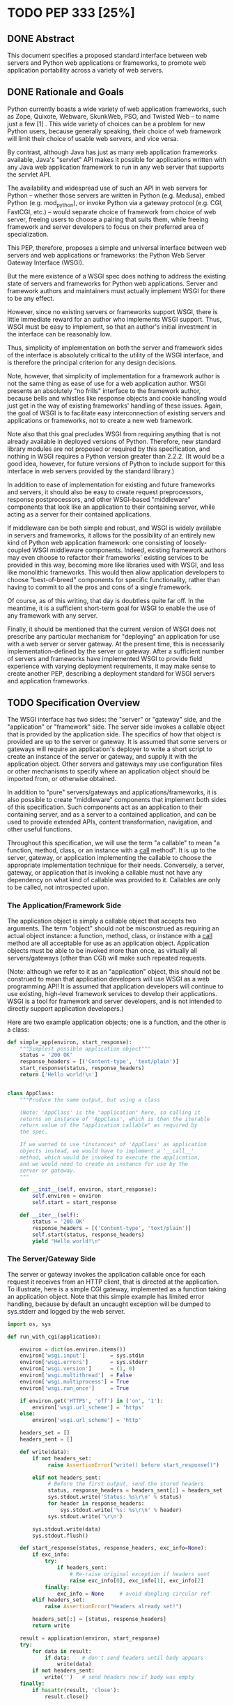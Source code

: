 * TODO PEP 333 [25%]
** DONE Abstract
   CLOSED: [2016-12-23 Fri 22:31]
This document specifies a proposed standard interface between web servers and Python web applications or frameworks, to promote web application portability across a variety of web servers.

** DONE Rationale and Goals
   CLOSED: [2016-12-23 Fri 22:31]
Python currently boasts a wide variety of web application frameworks, such as Zope, Quixote, Webware, SkunkWeb, PSO, and Twisted Web -- to name just a few [1] . This wide variety of choices can be a problem for new Python users, because generally speaking, their choice of web framework will limit their choice of usable web servers, and vice versa.

By contrast, although Java has just as many web application frameworks available, Java's "servlet" API makes it possible for applications written with any Java web application framework to run in any web server that supports the servlet API.

The availability and widespread use of such an API in web servers for Python -- whether those servers are written in Python (e.g. Medusa), embed Python (e.g. mod_python), or invoke Python via a gateway protocol (e.g. CGI, FastCGI, etc.) -- would separate choice of framework from choice of web server, freeing users to choose a pairing that suits them, while freeing framework and server developers to focus on their preferred area of specialization.

This PEP, therefore, proposes a simple and universal interface between web servers and web applications or frameworks: the Python Web Server Gateway Interface (WSGI).

But the mere existence of a WSGI spec does nothing to address the existing state of servers and frameworks for Python web applications. Server and framework authors and maintainers must actually implement WSGI for there to be any effect.

However, since no existing servers or frameworks support WSGI, there is little immediate reward for an author who implements WSGI support. Thus, WSGI must be easy to implement, so that an author's initial investment in the interface can be reasonably low.

Thus, simplicity of implementation on both the server and framework sides of the interface is absolutely critical to the utility of the WSGI interface, and is therefore the principal criterion for any design decisions.

Note, however, that simplicity of implementation for a framework author is not the same thing as ease of use for a web application author. WSGI presents an absolutely "no frills" interface to the framework author, because bells and whistles like response objects and cookie handling would just get in the way of existing frameworks' handling of these issues. Again, the goal of WSGI is to facilitate easy interconnection of existing servers and applications or frameworks, not to create a new web framework.

Note also that this goal precludes WSGI from requiring anything that is not already available in deployed versions of Python. Therefore, new standard library modules are not proposed or required by this specification, and nothing in WSGI requires a Python version greater than 2.2.2. (It would be a good idea, however, for future versions of Python to include support for this interface in web servers provided by the standard library.)

In addition to ease of implementation for existing and future frameworks and servers, it should also be easy to create request preprocessors, response postprocessors, and other WSGI-based "middleware" components that look like an application to their containing server, while acting as a server for their contained applications.

If middleware can be both simple and robust, and WSGI is widely available in servers and frameworks, it allows for the possibility of an entirely new kind of Python web application framework: one consisting of loosely-coupled WSGI middleware components. Indeed, existing framework authors may even choose to refactor their frameworks' existing services to be provided in this way, becoming more like libraries used with WSGI, and less like monolithic frameworks. This would then allow application developers to choose "best-of-breed" components for specific functionality, rather than having to commit to all the pros and cons of a single framework.

Of course, as of this writing, that day is doubtless quite far off. In the meantime, it is a sufficient short-term goal for WSGI to enable the use of any framework with any server.

Finally, it should be mentioned that the current version of WSGI does not prescribe any particular mechanism for "deploying" an application for use with a web server or server gateway. At the present time, this is necessarily implementation-defined by the server or gateway. After a sufficient number of servers and frameworks have implemented WSGI to provide field experience with varying deployment requirements, it may make sense to create another PEP, describing a deployment standard for WSGI servers and application frameworks.

** TODO Specification Overview
The WSGI interface has two sides: the "server" or "gateway" side, and the "application" or "framework" side. The server side invokes a callable object that is provided by the application side. The specifics of how that object is provided are up to the server or gateway. It is assumed that some servers or gateways will require an application's deployer to write a short script to create an instance of the server or gateway, and supply it with the application object. Other servers and gateways may use configuration files or other mechanisms to specify where an application object should be imported from, or otherwise obtained.

In addition to "pure" servers/gateways and applications/frameworks, it is also possible to create "middleware" components that implement both sides of this specification. Such components act as an application to their containing server, and as a server to a contained application, and can be used to provide extended APIs, content transformation, navigation, and other useful functions.

Throughout this specification, we will use the term "a callable" to mean "a function, method, class, or an instance with a __call__ method". It is up to the server, gateway, or application implementing the callable to choose the appropriate implementation technique for their needs. Conversely, a server, gateway, or application that is invoking a callable must not have any dependency on what kind of callable was provided to it. Callables are only to be called, not introspected upon.

*** The Application/Framework Side
The application object is simply a callable object that accepts two arguments. The term "object" should not be misconstrued as requiring an actual object instance: a function, method, class, or instance with a __call__ method are all acceptable for use as an application object. Application objects must be able to be invoked more than once, as virtually all servers/gateways (other than CGI) will make such repeated requests.

(Note: although we refer to it as an "application" object, this should not be construed to mean that application developers will use WSGI as a web programming API! It is assumed that application developers will continue to use existing, high-level framework services to develop their applications. WSGI is a tool for framework and server developers, and is not intended to directly support application developers.)

Here are two example application objects; one is a function, and the other is a class:

#+BEGIN_SRC python
  def simple_app(environ, start_response):
      """Simplest possible application object"""
      status = '200 OK'
      response_headers = [('Content-type', 'text/plain')]
      start_response(status, response_headers)
      return ['Hello world!\n']


  class AppClass:
      """Produce the same output, but using a class

      (Note: 'AppClass' is the "application" here, so calling it
      returns an instance of 'AppClass', which is then the iterable
      return value of the "application callable" as required by
      the spec.

      If we wanted to use *instances* of 'AppClass' as application
      objects instead, we would have to implement a '__call__'
      method, which would be invoked to execute the application,
      and we would need to create an instance for use by the
      server or gateway.
      """

      def __init__(self, environ, start_response):
          self.environ = environ
          self.start = start_response

      def __iter__(self):
          status = '200 OK'
          response_headers = [('Content-type', 'text/plain')]
          self.start(status, response_headers)
          yield "Hello world!\n"
#+END_SRC

*** The Server/Gateway Side
The server or gateway invokes the application callable once for each request it receives from an HTTP client, that is directed at the application. To illustrate, here is a simple CGI gateway, implemented as a function taking an application object. Note that this simple example has limited error handling, because by default an uncaught exception will be dumped to sys.stderr and logged by the web server.

#+BEGIN_SRC python
  import os, sys

  def run_with_cgi(application):

      environ = dict(os.environ.items())
      environ['wsgi.input']        = sys.stdin
      environ['wsgi.errors']       = sys.stderr
      environ['wsgi.version']      = (1, 0)
      environ['wsgi.multithread']  = False
      environ['wsgi.multiprocess'] = True
      environ['wsgi.run_once']     = True

      if environ.get('HTTPS', 'off') in ('on', '1'):
          environ['wsgi.url_scheme'] = 'https'
      else:
          environ['wsgi.url_scheme'] = 'http'

      headers_set = []
      headers_sent = []

      def write(data):
          if not headers_set:
               raise AssertionError("write() before start_response()")

          elif not headers_sent:
               # Before the first output, send the stored headers
               status, response_headers = headers_sent[:] = headers_set
               sys.stdout.write('Status: %s\r\n' % status)
               for header in response_headers:
                   sys.stdout.write('%s: %s\r\n' % header)
               sys.stdout.write('\r\n')

          sys.stdout.write(data)
          sys.stdout.flush()

      def start_response(status, response_headers, exc_info=None):
          if exc_info:
              try:
                  if headers_sent:
                      # Re-raise original exception if headers sent
                      raise exc_info[0], exc_info[1], exc_info[2]
              finally:
                  exc_info = None     # avoid dangling circular ref
          elif headers_set:
              raise AssertionError("Headers already set!")

          headers_set[:] = [status, response_headers]
          return write

      result = application(environ, start_response)
      try:
          for data in result:
              if data:    # don't send headers until body appears
                  write(data)
          if not headers_sent:
              write('')   # send headers now if body was empty
      finally:
          if hasattr(result, 'close'):
              result.close()
#+END_SRC

*** Middleware: Components that Play Both Sides
Note that a single object may play the role of a server with respect to some application(s), while also acting as an application with respect to some server(s). Such "middleware" components can perform such functions as:

Routing a request to different application objects based on the target URL, after rewriting the environ accordingly.
Allowing multiple applications or frameworks to run side-by-side in the same process
Load balancing and remote processing, by forwarding requests and responses over a network
Perform content postprocessing, such as applying XSL stylesheets
The presence of middleware in general is transparent to both the "server/gateway" and the "application/framework" sides of the interface, and should require no special support. A user who desires to incorporate middleware into an application simply provides the middleware component to the server, as if it were an application, and configures the middleware component to invoke the application, as if the middleware component were a server. Of course, the "application" that the middleware wraps may in fact be another middleware component wrapping another application, and so on, creating what is referred to as a "middleware stack".

For the most part, middleware must conform to the restrictions and requirements of both the server and application sides of WSGI. In some cases, however, requirements for middleware are more stringent than for a "pure" server or application, and these points will be noted in the specification.

Here is a (tongue-in-cheek) example of a middleware component that converts text/plain responses to pig Latin, using Joe Strout's piglatin.py . (Note: a "real" middleware component would probably use a more robust way of checking the content type, and should also check for a content encoding. Also, this simple example ignores the possibility that a word might be split across a block boundary.)

#+BEGIN_SRC python
  from piglatin import piglatin

  class LatinIter:

      """Transform iterated output to piglatin, if it's okay to do so

      Note that the "okayness" can change until the application yields
      its first non-empty string, so 'transform_ok' has to be a mutable
      truth value.
      """

      def __init__(self, result, transform_ok):
          if hasattr(result, 'close'):
              self.close = result.close
          self._next = iter(result).next
          self.transform_ok = transform_ok

      def __iter__(self):
          return self

      def next(self):
          if self.transform_ok:
              return piglatin(self._next())
          else:
              return self._next()

  class Latinator:

      # by default, don't transform output
      transform = False

      def __init__(self, application):
          self.application = application

      def __call__(self, environ, start_response):

          transform_ok = []

          def start_latin(status, response_headers, exc_info=None):

              # Reset ok flag, in case this is a repeat call
              del transform_ok[:]

              for name, value in response_headers:
                  if name.lower() == 'content-type' and value == 'text/plain':
                      transform_ok.append(True)
                      # Strip content-length if present, else it'll be wrong
                      response_headers = [(name, value)
                          for name, value in response_headers
                              if name.lower() != 'content-length'
                      ]
                      break

              write = start_response(status, response_headers, exc_info)

              if transform_ok:
                  def write_latin(data):
                      write(piglatin(data))
                  return write_latin
              else:
                  return write

          return LatinIter(self.application(environ, start_latin), transform_ok)


  # Run foo_app under a Latinator's control, using the example CGI gateway
  from foo_app import foo_app
  run_with_cgi(Latinator(foo_app))
#+END_SRC

** TODO Specification Details
The application object must accept two positional arguments. For the sake of illustration, we have named them environ and start_response , but they are not required to have these names. A server or gateway must invoke the application object using positional (not keyword) arguments. (E.g. by calling result = application(environ, start_response) as shown above.)

The environ parameter is a dictionary object, containing CGI-style environment variables. This object must be a builtin Python dictionary ( not a subclass, UserDict or other dictionary emulation), and the application is allowed to modify the dictionary in any way it desires. The dictionary must also include certain WSGI-required variables (described in a later section), and may also include server-specific extension variables, named according to a convention that will be described below.

The start_response parameter is a callable accepting two required positional arguments, and one optional argument. For the sake of illustration, we have named these arguments status , response_headers , and exc_info , but they are not required to have these names, and the application must invoke the start_response callable using positional arguments (e.g. start_response(status, response_headers) ).

The status parameter is a status string of the form "999 Message here" , and response_headers is a list of (header_name, header_value) tuples describing the HTTP response header. The optional exc_info parameter is described below in the sections on The start_response() Callable and Error Handling . It is used only when the application has trapped an error and is attempting to display an error message to the browser.

The start_response callable must return a write(body_data) callable that takes one positional parameter: a string to be written as part of the HTTP response body. (Note: the write() callable is provided only to support certain existing frameworks' imperative output APIs; it should not be used by new applications or frameworks if it can be avoided. See the Buffering and Streaming section for more details.)

When called by the server, the application object must return an iterable yielding zero or more strings. This can be accomplished in a variety of ways, such as by returning a list of strings, or by the application being a generator function that yields strings, or by the application being a class whose instances are iterable. Regardless of how it is accomplished, the application object must always return an iterable yielding zero or more strings.

The server or gateway must transmit the yielded strings to the client in an unbuffered fashion, completing the transmission of each string before requesting another one. (In other words, applications should perform their own buffering. See the Buffering and Streaming section below for more on how application output must be handled.)

The server or gateway should treat the yielded strings as binary byte sequences: in particular, it should ensure that line endings are not altered. The application is responsible for ensuring that the string(s) to be written are in a format suitable for the client. (The server or gateway may apply HTTP transfer encodings, or perform other transformations for the purpose of implementing HTTP features such as byte-range transmission. See Other HTTP Features , below, for more details.)

If a call to len(iterable) succeeds, the server must be able to rely on the result being accurate. That is, if the iterable returned by the application provides a working __len__() method, it must return an accurate result. (See the Handling the Content-Length Header section for information on how this would normally be used.)

If the iterable returned by the application has a close() method, the server or gateway must call that method upon completion of the current request, whether the request was completed normally, or terminated early due to an error. (This is to support resource release by the application. This protocol is intended to complement PEP 325 's generator support, and other common iterables with close() methods.

(Note: the application must invoke the start_response() callable before the iterable yields its first body string, so that the server can send the headers before any body content. However, this invocation may be performed by the iterable's first iteration, so servers must not assume that start_response() has been called before they begin iterating over the iterable.)

Finally, servers and gateways must not directly use any other attributes of the iterable returned by the application, unless it is an instance of a type specific to that server or gateway, such as a "file wrapper" returned by wsgi.file_wrapper (see Optional Platform-Specific File Handling ). In the general case, only attributes specified here, or accessed via e.g. the PEP 234 iteration APIs are acceptable.

environ Variables
The environ dictionary is required to contain these CGI environment variables, as defined by the Common Gateway Interface specification [2] . The following variables must be present, unless their value would be an empty string, in which case they may be omitted, except as otherwise noted below.

REQUEST_METHOD
The HTTP request method, such as "GET" or "POST" . This cannot ever be an empty string, and so is always required.
SCRIPT_NAME
The initial portion of the request URL's "path" that corresponds to the application object, so that the application knows its virtual "location". This may be an empty string, if the application corresponds to the "root" of the server.
PATH_INFO
The remainder of the request URL's "path", designating the virtual "location" of the request's target within the application. This may be an empty string, if the request URL targets the application root and does not have a trailing slash.
QUERY_STRING
The portion of the request URL that follows the "?" , if any. May be empty or absent.
CONTENT_TYPE
The contents of any Content-Type fields in the HTTP request. May be empty or absent.
CONTENT_LENGTH
The contents of any Content-Length fields in the HTTP request. May be empty or absent.
SERVER_NAME , SERVER_PORT
When combined with SCRIPT_NAME and PATH_INFO , these variables can be used to complete the URL. Note, however, that HTTP_HOST , if present, should be used in preference to SERVER_NAME for reconstructing the request URL. See the URL Reconstruction section below for more detail. SERVER_NAME and SERVER_PORT can never be empty strings, and so are always required.
SERVER_PROTOCOL
The version of the protocol the client used to send the request. Typically this will be something like "HTTP/1.0" or "HTTP/1.1" and may be used by the application to determine how to treat any HTTP request headers. (This variable should probably be called REQUEST_PROTOCOL , since it denotes the protocol used in the request, and is not necessarily the protocol that will be used in the server's response. However, for compatibility with CGI we have to keep the existing name.)
HTTP_ Variables
Variables corresponding to the client-supplied HTTP request headers (i.e., variables whose names begin with "HTTP_" ). The presence or absence of these variables should correspond with the presence or absence of the appropriate HTTP header in the request.
A server or gateway should attempt to provide as many other CGI variables as are applicable. In addition, if SSL is in use, the server or gateway should also provide as many of the Apache SSL environment variables [5] as are applicable, such as HTTPS=on and SSL_PROTOCOL . Note, however, that an application that uses any CGI variables other than the ones listed above are necessarily non-portable to web servers that do not support the relevant extensions. (For example, web servers that do not publish files will not be able to provide a meaningful DOCUMENT_ROOT or PATH_TRANSLATED .)

A WSGI-compliant server or gateway should document what variables it provides, along with their definitions as appropriate. Applications should check for the presence of any variables they require, and have a fallback plan in the event such a variable is absent.

Note: missing variables (such as REMOTE_USER when no authentication has occurred) should be left out of the environ dictionary. Also note that CGI-defined variables must be strings, if they are present at all. It is a violation of this specification for a CGI variable's value to be of any type other than str .

In addition to the CGI-defined variables, the environ dictionary may also contain arbitrary operating-system "environment variables", and must contain the following WSGI-defined variables:

Variable	Value
wsgi.version	The tuple (1, 0) , representing WSGI version 1.0.
wsgi.url_scheme	A string representing the "scheme" portion of the URL at which the application is being invoked. Normally, this will have the value "http" or "https" , as appropriate.
wsgi.input	An input stream (file-like object) from which the HTTP request body can be read. (The server or gateway may perform reads on-demand as requested by the application, or it may pre- read the client's request body and buffer it in-memory or on disk, or use any other technique for providing such an input stream, according to its preference.)
wsgi.errors
An output stream (file-like object) to which error output can be written, for the purpose of recording program or other errors in a standardized and possibly centralized location. This should be a "text mode" stream; i.e., applications should use "\n" as a line ending, and assume that it will be converted to the correct line ending by the server/gateway.

For many servers, wsgi.errors will be the server's main error log. Alternatively, this may be sys.stderr , or a log file of some sort. The server's documentation should include an explanation of how to configure this or where to find the recorded output. A server or gateway may supply different error streams to different applications, if this is desired.

wsgi.multithread	This value should evaluate true if the application object may be simultaneously invoked by another thread in the same process, and should evaluate false otherwise.
wsgi.multiprocess	This value should evaluate true if an equivalent application object may be simultaneously invoked by another process, and should evaluate false otherwise.
wsgi.run_once	This value should evaluate true if the server or gateway expects (but does not guarantee!) that the application will only be invoked this one time during the life of its containing process. Normally, this will only be true for a gateway based on CGI (or something similar).
Finally, the environ dictionary may also contain server-defined variables. These variables should be named using only lower-case letters, numbers, dots, and underscores, and should be prefixed with a name that is unique to the defining server or gateway. For example, mod_python might define variables with names like mod_python.some_variable .

Input and Error Streams
The input and error streams provided by the server must support the following methods:

Method	Stream	Notes
read(size)	input	1
readline()	input	1, 2
readlines(hint)	input	1, 3
__iter__()	input
flush()	errors	4
write(str)	errors
writelines(seq)	errors
The semantics of each method are as documented in the Python Library Reference, except for these notes as listed in the table above:

The server is not required to read past the client's specified Content-Length , and is allowed to simulate an end-of-file condition if the application attempts to read past that point. The application should not attempt to read more data than is specified by the CONTENT_LENGTH variable.
The optional "size" argument to readline() is not supported, as it may be complex for server authors to implement, and is not often used in practice.
Note that the hint argument to readlines() is optional for both caller and implementer. The application is free not to supply it, and the server or gateway is free to ignore it.
Since the errors stream may not be rewound, servers and gateways are free to forward write operations immediately, without buffering. In this case, the flush() method may be a no-op. Portable applications, however, cannot assume that output is unbuffered or that flush() is a no-op. They must call flush() if they need to ensure that output has in fact been written. (For example, to minimize intermingling of data from multiple processes writing to the same error log.)
The methods listed in the table above must be supported by all servers conforming to this specification. Applications conforming to this specification must not use any other methods or attributes of the input or errors objects. In particular, applications must not attempt to close these streams, even if they possess close() methods.

The start_response() Callable
The second parameter passed to the application object is a callable of the form start_response(status, response_headers, exc_info=None) . (As with all WSGI callables, the arguments must be supplied positionally, not by keyword.) The start_response callable is used to begin the HTTP response, and it must return a write(body_data) callable (see the Buffering and Streaming section, below).

The status argument is an HTTP "status" string like "200 OK" or "404 Not Found" . That is, it is a string consisting of a Status-Code and a Reason-Phrase, in that order and separated by a single space, with no surrounding whitespace or other characters. (See RFC 2616 , Section 6.1.1 for more information.) The string must not contain control characters, and must not be terminated with a carriage return, linefeed, or combination thereof.

The response_headers argument is a list of (header_name, header_value) tuples. It must be a Python list; i.e. type(response_headers) is ListType , and the server may change its contents in any way it desires. Each header_name must be a valid HTTP header field-name (as defined by RFC 2616 , Section 4.2), without a trailing colon or other punctuation.

Each header_value must not include any control characters, including carriage returns or linefeeds, either embedded or at the end. (These requirements are to minimize the complexity of any parsing that must be performed by servers, gateways, and intermediate response processors that need to inspect or modify response headers.)

In general, the server or gateway is responsible for ensuring that correct headers are sent to the client: if the application omits a header required by HTTP (or other relevant specifications that are in effect), the server or gateway must add it. For example, the HTTP Date: and Server: headers would normally be supplied by the server or gateway.

(A reminder for server/gateway authors: HTTP header names are case-insensitive, so be sure to take that into consideration when examining application-supplied headers!)

Applications and middleware are forbidden from using HTTP/1.1 "hop-by-hop" features or headers, any equivalent features in HTTP/1.0, or any headers that would affect the persistence of the client's connection to the web server. These features are the exclusive province of the actual web server, and a server or gateway should consider it a fatal error for an application to attempt sending them, and raise an error if they are supplied to start_response() . (For more specifics on "hop-by-hop" features and headers, please see the Other HTTP Features section below.)

The start_response callable must not actually transmit the response headers. Instead, it must store them for the server or gateway to transmit only after the first iteration of the application return value that yields a non-empty string, or upon the application's first invocation of the write() callable. In other words, response headers must not be sent until there is actual body data available, or until the application's returned iterable is exhausted. (The only possible exception to this rule is if the response headers explicitly include a Content-Length of zero.)

This delaying of response header transmission is to ensure that buffered and asynchronous applications can replace their originally intended output with error output, up until the last possible moment. For example, the application may need to change the response status from "200 OK" to "500 Internal Error", if an error occurs while the body is being generated within an application buffer.

The exc_info argument, if supplied, must be a Python sys.exc_info() tuple. This argument should be supplied by the application only if start_response is being called by an error handler. If exc_info is supplied, and no HTTP headers have been output yet, start_response should replace the currently-stored HTTP response headers with the newly-supplied ones, thus allowing the application to "change its mind" about the output when an error has occurred.

However, if exc_info is provided, and the HTTP headers have already been sent, start_response must raise an error, and should raise the exc_info tuple. That is:

raise exc_info[0], exc_info[1], exc_info[2]
This will re-raise the exception trapped by the application, and in principle should abort the application. (It is not safe for the application to attempt error output to the browser once the HTTP headers have already been sent.) The application must not trap any exceptions raised by start_response , if it called start_response with exc_info . Instead, it should allow such exceptions to propagate back to the server or gateway. See Error Handling below, for more details.

The application may call start_response more than once, if and only if the exc_info argument is provided. More precisely, it is a fatal error to call start_response without the exc_info argument if start_response has already been called within the current invocation of the application. (See the example CGI gateway above for an illustration of the correct logic.)

Note: servers, gateways, or middleware implementing start_response should ensure that no reference is held to the exc_info parameter beyond the duration of the function's execution, to avoid creating a circular reference through the traceback and frames involved. The simplest way to do this is something like:

def start_response(status, response_headers, exc_info=None):
    if exc_info:
         try:
             # do stuff w/exc_info here
         finally:
             exc_info = None    # Avoid circular ref.
The example CGI gateway provides another illustration of this technique.

Handling the Content-Length Header
If the application does not supply a Content-Length header, a server or gateway may choose one of several approaches to handling it. The simplest of these is to close the client connection when the response is completed.

Under some circumstances, however, the server or gateway may be able to either generate a Content-Length header, or at least avoid the need to close the client connection. If the application does not call the write() callable, and returns an iterable whose len() is 1, then the server can automatically determine Content-Length by taking the length of the first string yielded by the iterable.

And, if the server and client both support HTTP/1.1 "chunked encoding" [3] , then the server may use chunked encoding to send a chunk for each write() call or string yielded by the iterable, thus generating a Content-Length header for each chunk. This allows the server to keep the client connection alive, if it wishes to do so. Note that the server must comply fully with RFC 2616 when doing this, or else fall back to one of the other strategies for dealing with the absence of Content-Length .

(Note: applications and middleware must not apply any kind of Transfer-Encoding to their output, such as chunking or gzipping; as "hop-by-hop" operations, these encodings are the province of the actual web server/gateway. See Other HTTP Features below, for more details.)

Buffering and Streaming
Generally speaking, applications will achieve the best throughput by buffering their (modestly-sized) output and sending it all at once. This is a common approach in existing frameworks such as Zope: the output is buffered in a StringIO or similar object, then transmitted all at once, along with the response headers.

The corresponding approach in WSGI is for the application to simply return a single-element iterable (such as a list) containing the response body as a single string. This is the recommended approach for the vast majority of application functions, that render HTML pages whose text easily fits in memory.

For large files, however, or for specialized uses of HTTP streaming (such as multipart "server push"), an application may need to provide output in smaller blocks (e.g. to avoid loading a large file into memory). It's also sometimes the case that part of a response may be time-consuming to produce, but it would be useful to send ahead the portion of the response that precedes it.

In these cases, applications will usually return an iterator (often a generator-iterator) that produces the output in a block-by-block fashion. These blocks may be broken to coincide with mulitpart boundaries (for "server push"), or just before time-consuming tasks (such as reading another block of an on-disk file).

WSGI servers, gateways, and middleware must not delay the transmission of any block; they must either fully transmit the block to the client, or guarantee that they will continue transmission even while the application is producing its next block. A server/gateway or middleware may provide this guarantee in one of three ways:

Send the entire block to the operating system (and request that any O/S buffers be flushed) before returning control to the application, OR
Use a different thread to ensure that the block continues to be transmitted while the application produces the next block.
(Middleware only) send the entire block to its parent gateway/server
By providing this guarantee, WSGI allows applications to ensure that transmission will not become stalled at an arbitrary point in their output data. This is critical for proper functioning of e.g. multipart "server push" streaming, where data between multipart boundaries should be transmitted in full to the client.

Middleware Handling of Block Boundaries
In order to better support asynchronous applications and servers, middleware components must not block iteration waiting for multiple values from an application iterable. If the middleware needs to accumulate more data from the application before it can produce any output, it must yield an empty string.

To put this requirement another way, a middleware component must yield at least one value each time its underlying application yields a value. If the middleware cannot yield any other value, it must yield an empty string.

This requirement ensures that asynchronous applications and servers can conspire to reduce the number of threads that are required to run a given number of application instances simultaneously.

Note also that this requirement means that middleware must return an iterable as soon as its underlying application returns an iterable. It is also forbidden for middleware to use the write() callable to transmit data that is yielded by an underlying application. Middleware may only use their parent server's write() callable to transmit data that the underlying application sent using a middleware-provided write() callable.

The write() Callable
Some existing application framework APIs support unbuffered output in a different manner than WSGI. Specifically, they provide a "write" function or method of some kind to write an unbuffered block of data, or else they provide a buffered "write" function and a "flush" mechanism to flush the buffer.

Unfortunately, such APIs cannot be implemented in terms of WSGI's "iterable" application return value, unless threads or other special mechanisms are used.

Therefore, to allow these frameworks to continue using an imperative API, WSGI includes a special write() callable, returned by the start_response callable.

New WSGI applications and frameworks should not use the write() callable if it is possible to avoid doing so. The write() callable is strictly a hack to support imperative streaming APIs. In general, applications should produce their output via their returned iterable, as this makes it possible for web servers to interleave other tasks in the same Python thread, potentially providing better throughput for the server as a whole.

The write() callable is returned by the start_response() callable, and it accepts a single parameter: a string to be written as part of the HTTP response body, that is treated exactly as though it had been yielded by the output iterable. In other words, before write() returns, it must guarantee that the passed-in string was either completely sent to the client, or that it is buffered for transmission while the application proceeds onward.

An application must return an iterable object, even if it uses write() to produce all or part of its response body. The returned iterable may be empty (i.e. yield no non-empty strings), but if it does yield non-empty strings, that output must be treated normally by the server or gateway (i.e., it must be sent or queued immediately). Applications must not invoke write() from within their return iterable, and therefore any strings yielded by the iterable are transmitted after all strings passed to write() have been sent to the client.

Unicode Issues
HTTP does not directly support Unicode, and neither does this interface. All encoding/decoding must be handled by the application; all strings passed to or from the server must be standard Python byte strings, not Unicode objects. The result of using a Unicode object where a string object is required, is undefined.

Note also that strings passed to start_response() as a status or as response headers must follow RFC 2616 with respect to encoding. That is, they must either be ISO-8859-1 characters, or use RFC 2047 MIME encoding.

On Python platforms where the str or StringType type is in fact Unicode-based (e.g. Jython, IronPython, Python 3000, etc.), all "strings" referred to in this specification must contain only code points representable in ISO-8859-1 encoding ( \u0000 through \u00FF , inclusive). It is a fatal error for an application to supply strings containing any other Unicode character or code point. Similarly, servers and gateways must not supply strings to an application containing any other Unicode characters.

Again, all strings referred to in this specification must be of type str or StringType , and must not be of type unicode or UnicodeType . And, even if a given platform allows for more than 8 bits per character in str / StringType objects, only the lower 8 bits may be used, for any value referred to in this specification as a "string".

Error Handling
In general, applications should try to trap their own, internal errors, and display a helpful message in the browser. (It is up to the application to decide what "helpful" means in this context.)

However, to display such a message, the application must not have actually sent any data to the browser yet, or else it risks corrupting the response. WSGI therefore provides a mechanism to either allow the application to send its error message, or be automatically aborted: the exc_info argument to start_response . Here is an example of its use:

try:
    # regular application code here
    status = "200 Froody"
    response_headers = [("content-type", "text/plain")]
    start_response(status, response_headers)
    return ["normal body goes here"]
except:
    # XXX should trap runtime issues like MemoryError, KeyboardInterrupt
    #     in a separate handler before this bare 'except:'...
    status = "500 Oops"
    response_headers = [("content-type", "text/plain")]
    start_response(status, response_headers, sys.exc_info())
    return ["error body goes here"]
If no output has been written when an exception occurs, the call to start_response will return normally, and the application will return an error body to be sent to the browser. However, if any output has already been sent to the browser, start_response will reraise the provided exception. This exception should not be trapped by the application, and so the application will abort. The server or gateway can then trap this (fatal) exception and abort the response.

Servers should trap and log any exception that aborts an application or the iteration of its return value. If a partial response has already been written to the browser when an application error occurs, the server or gateway may attempt to add an error message to the output, if the already-sent headers indicate a text/* content type that the server knows how to modify cleanly.

Some middleware may wish to provide additional exception handling services, or intercept and replace application error messages. In such cases, middleware may choose to not re-raise the exc_info supplied to start_response , but instead raise a middleware-specific exception, or simply return without an exception after storing the supplied arguments. This will then cause the application to return its error body iterable (or invoke write() ), allowing the middleware to capture and modify the error output. These techniques will work as long as application authors:

Always provide exc_info when beginning an error response
Never trap errors raised by start_response when exc_info is being provided
HTTP 1.1 Expect/Continue
Servers and gateways that implement HTTP 1.1 must provide transparent support for HTTP 1.1's "expect/continue" mechanism. This may be done in any of several ways:

Respond to requests containing an Expect: 100-continue request with an immediate "100 Continue" response, and proceed normally.
Proceed with the request normally, but provide the application with a wsgi.input stream that will send the "100 Continue" response if/when the application first attempts to read from the input stream. The read request must then remain blocked until the client responds.
Wait until the client decides that the server does not support expect/continue, and sends the request body on its own. (This is suboptimal, and is not recommended.)
Note that these behavior restrictions do not apply for HTTP 1.0 requests, or for requests that are not directed to an application object. For more information on HTTP 1.1 Expect/Continue, see RFC 2616 , sections 8.2.3 and 10.1.1.

Other HTTP Features
In general, servers and gateways should "play dumb" and allow the application complete control over its output. They should only make changes that do not alter the effective semantics of the application's response. It is always possible for the application developer to add middleware components to supply additional features, so server/gateway developers should be conservative in their implementation. In a sense, a server should consider itself to be like an HTTP "gateway server", with the application being an HTTP "origin server". (See RFC 2616 , section 1.3, for the definition of these terms.)

However, because WSGI servers and applications do not communicate via HTTP, what RFC 2616 calls "hop-by-hop" headers do not apply to WSGI internal communications. WSGI applications must not generate any "hop-by-hop" headers [4] , attempt to use HTTP features that would require them to generate such headers, or rely on the content of any incoming "hop-by-hop" headers in the environ dictionary. WSGI servers must handle any supported inbound "hop-by-hop" headers on their own, such as by decoding any inbound Transfer-Encoding , including chunked encoding if applicable.

Applying these principles to a variety of HTTP features, it should be clear that a server may handle cache validation via the If-None-Match and If-Modified-Since request headers and the Last-Modified and ETag response headers. However, it is not required to do this, and the application should perform its own cache validation if it wants to support that feature, since the server/gateway is not required to do such validation.

Similarly, a server may re-encode or transport-encode an application's response, but the application should use a suitable content encoding on its own, and must not apply a transport encoding. A server may transmit byte ranges of the application's response if requested by the client, and the application doesn't natively support byte ranges. Again, however, the application should perform this function on its own if desired.

Note that these restrictions on applications do not necessarily mean that every application must reimplement every HTTP feature; many HTTP features can be partially or fully implemented by middleware components, thus freeing both server and application authors from implementing the same features over and over again.

Thread Support
Thread support, or lack thereof, is also server-dependent. Servers that can run multiple requests in parallel, should also provide the option of running an application in a single-threaded fashion, so that applications or frameworks that are not thread-safe may still be used with that server.

** TODO Implementation/Application Notes
Server Extension APIs
Some server authors may wish to expose more advanced APIs, that application or framework authors can use for specialized purposes. For example, a gateway based on mod_python might wish to expose part of the Apache API as a WSGI extension.

In the simplest case, this requires nothing more than defining an environ variable, such as mod_python.some_api . But, in many cases, the possible presence of middleware can make this difficult. For example, an API that offers access to the same HTTP headers that are found in environ variables, might return different data if environ has been modified by middleware.

In general, any extension API that duplicates, supplants, or bypasses some portion of WSGI functionality runs the risk of being incompatible with middleware components. Server/gateway developers should not assume that nobody will use middleware, because some framework developers specifically intend to organize or reorganize their frameworks to function almost entirely as middleware of various kinds.

So, to provide maximum compatibility, servers and gateways that provide extension APIs that replace some WSGI functionality, must design those APIs so that they are invoked using the portion of the API that they replace. For example, an extension API to access HTTP request headers must require the application to pass in its current environ , so that the server/gateway may verify that HTTP headers accessible via the API have not been altered by middleware. If the extension API cannot guarantee that it will always agree with environ about the contents of HTTP headers, it must refuse service to the application, e.g. by raising an error, returning None instead of a header collection, or whatever is appropriate to the API.

Similarly, if an extension API provides an alternate means of writing response data or headers, it should require the start_response callable to be passed in, before the application can obtain the extended service. If the object passed in is not the same one that the server/gateway originally supplied to the application, it cannot guarantee correct operation and must refuse to provide the extended service to the application.

These guidelines also apply to middleware that adds information such as parsed cookies, form variables, sessions, and the like to environ . Specifically, such middleware should provide these features as functions which operate on environ , rather than simply stuffing values into environ . This helps ensure that information is calculated from environ after any middleware has done any URL rewrites or other environ modifications.

It is very important that these "safe extension" rules be followed by both server/gateway and middleware developers, in order to avoid a future in which middleware developers are forced to delete any and all extension APIs from environ to ensure that their mediation isn't being bypassed by applications using those extensions!

Application Configuration
This specification does not define how a server selects or obtains an application to invoke. These and other configuration options are highly server-specific matters. It is expected that server/gateway authors will document how to configure the server to execute a particular application object, and with what options (such as threading options).

Framework authors, on the other hand, should document how to create an application object that wraps their framework's functionality. The user, who has chosen both the server and the application framework, must connect the two together. However, since both the framework and the server now have a common interface, this should be merely a mechanical matter, rather than a significant engineering effort for each new server/framework pair.

Finally, some applications, frameworks, and middleware may wish to use the environ dictionary to receive simple string configuration options. Servers and gateways should support this by allowing an application's deployer to specify name-value pairs to be placed in environ . In the simplest case, this support can consist merely of copying all operating system-supplied environment variables from os.environ into the environ dictionary, since the deployer in principle can configure these externally to the server, or in the CGI case they may be able to be set via the server's configuration files.

Applications should try to keep such required variables to a minimum, since not all servers will support easy configuration of them. Of course, even in the worst case, persons deploying an application can create a script to supply the necessary configuration values:

from the_app import application

def new_app(environ, start_response):
    environ['the_app.configval1'] = 'something'
    return application(environ, start_response)
But, most existing applications and frameworks will probably only need a single configuration value from environ , to indicate the location of their application or framework-specific configuration file(s). (Of course, applications should cache such configuration, to avoid having to re-read it upon each invocation.)

URL Reconstruction
If an application wishes to reconstruct a request's complete URL, it may do so using the following algorithm, contributed by Ian Bicking:

from urllib import quote
url = environ['wsgi.url_scheme']+'://'

if environ.get('HTTP_HOST'):
    url += environ['HTTP_HOST']
else:
    url += environ['SERVER_NAME']

    if environ['wsgi.url_scheme'] == 'https':
        if environ['SERVER_PORT'] != '443':
           url += ':' + environ['SERVER_PORT']
    else:
        if environ['SERVER_PORT'] != '80':
           url += ':' + environ['SERVER_PORT']

url += quote(environ.get('SCRIPT_NAME', ''))
url += quote(environ.get('PATH_INFO', ''))
if environ.get('QUERY_STRING'):
    url += '?' + environ['QUERY_STRING']
Note that such a reconstructed URL may not be precisely the same URI as requested by the client. Server rewrite rules, for example, may have modified the client's originally requested URL to place it in a canonical form.

Supporting Older (<2.2) Versions of Python
Some servers, gateways, or applications may wish to support older (<2.2) versions of Python. This is especially important if Jython is a target platform, since as of this writing a production-ready version of Jython 2.2 is not yet available.

For servers and gateways, this is relatively straightforward: servers and gateways targeting pre-2.2 versions of Python must simply restrict themselves to using only a standard "for" loop to iterate over any iterable returned by an application. This is the only way to ensure source-level compatibility with both the pre-2.2 iterator protocol (discussed further below) and "today's" iterator protocol (see PEP 234 ).

(Note that this technique necessarily applies only to servers, gateways, or middleware that are written in Python. Discussion of how to use iterator protocol(s) correctly from other languages is outside the scope of this PEP.)

For applications, supporting pre-2.2 versions of Python is slightly more complex:

You may not return a file object and expect it to work as an iterable, since before Python 2.2, files were not iterable. (In general, you shouldn't do this anyway, because it will perform quite poorly most of the time!) Use wsgi.file_wrapper or an application-specific file wrapper class. (See Optional Platform-Specific File Handling for more on wsgi.file_wrapper , and an example class you can use to wrap a file as an iterable.)
If you return a custom iterable, it must implement the pre-2.2 iterator protocol. That is, provide a __getitem__ method that accepts an integer key, and raises IndexError when exhausted. (Note that built-in sequence types are also acceptable, since they also implement this protocol.)
Finally, middleware that wishes to support pre-2.2 versions of Python, and iterates over application return values or itself returns an iterable (or both), must follow the appropriate recommendations above.

(Note: It should go without saying that to support pre-2.2 versions of Python, any server, gateway, application, or middleware must also use only language features available in the target version, use 1 and 0 instead of True and False , etc.)

Optional Platform-Specific File Handling
Some operating environments provide special high-performance file- transmission facilities, such as the Unix sendfile() call. Servers and gateways may expose this functionality via an optional wsgi.file_wrapper key in the environ . An application may use this "file wrapper" to convert a file or file-like object into an iterable that it then returns, e.g.:

if 'wsgi.file_wrapper' in environ:
    return environ['wsgi.file_wrapper'](filelike, block_size)
else:
    return iter(lambda: filelike.read(block_size), '')
If the server or gateway supplies wsgi.file_wrapper , it must be a callable that accepts one required positional parameter, and one optional positional parameter. The first parameter is the file-like object to be sent, and the second parameter is an optional block size "suggestion" (which the server/gateway need not use). The callable must return an iterable object, and must not perform any data transmission until and unless the server/gateway actually receives the iterable as a return value from the application. (To do otherwise would prevent middleware from being able to interpret or override the response data.)

To be considered "file-like", the object supplied by the application must have a read() method that takes an optional size argument. It may have a close() method, and if so, the iterable returned by wsgi.file_wrapper must have a close() method that invokes the original file-like object's close() method. If the "file-like" object has any other methods or attributes with names matching those of Python built-in file objects (e.g. fileno() ), the wsgi.file_wrapper may assume that these methods or attributes have the same semantics as those of a built-in file object.

The actual implementation of any platform-specific file handling must occur after the application returns, and the server or gateway checks to see if a wrapper object was returned. (Again, because of the presence of middleware, error handlers, and the like, it is not guaranteed that any wrapper created will actually be used.)

Apart from the handling of close() , the semantics of returning a file wrapper from the application should be the same as if the application had returned iter(filelike.read, '') . In other words, transmission should begin at the current position within the "file" at the time that transmission begins, and continue until the end is reached.

Of course, platform-specific file transmission APIs don't usually accept arbitrary "file-like" objects. Therefore, a wsgi.file_wrapper has to introspect the supplied object for things such as a fileno() (Unix-like OSes) or a java.nio.FileChannel (under Jython) in order to determine if the file-like object is suitable for use with the platform-specific API it supports.

Note that even if the object is not suitable for the platform API, the wsgi.file_wrapper must still return an iterable that wraps read() and close() , so that applications using file wrappers are portable across platforms. Here's a simple platform-agnostic file wrapper class, suitable for old (pre 2.2) and new Pythons alike:

class FileWrapper:

    def __init__(self, filelike, blksize=8192):
        self.filelike = filelike
        self.blksize = blksize
        if hasattr(filelike, 'close'):
            self.close = filelike.close

    def __getitem__(self, key):
        data = self.filelike.read(self.blksize)
        if data:
            return data
        raise IndexError
and here is a snippet from a server/gateway that uses it to provide access to a platform-specific API:

environ['wsgi.file_wrapper'] = FileWrapper
result = application(environ, start_response)

try:
    if isinstance(result, FileWrapper):
        # check if result.filelike is usable w/platform-specific
        # API, and if so, use that API to transmit the result.
        # If not, fall through to normal iterable handling
        # loop below.

    for data in result:
        # etc.

finally:
    if hasattr(result, 'close'):
        result.close()
** TODO Questions and Answers
*** Why must environ be a dictionary? What's wrong with using a subclass?

 The rationale for requiring a dictionary is to maximize portability between servers. The alternative would be to define some subset of a dictionary's methods as being the standard and portable interface. In practice, however, most servers will probably find a dictionary adequate to their needs, and thus framework authors will come to expect the full set of dictionary features to be available, since they will be there more often than not. But, if some server chooses not to use a dictionary, then there will be interoperability problems despite that server's "conformance" to spec. Therefore, making a dictionary mandatory simplifies the specification and guarantees interoperability.

 Note that this does not prevent server or framework developers from offering specialized services as custom variables inside the environ dictionary. This is the recommended approach for offering any such value-added services.

*** Why can you call write() and yield strings/return an iterable? Shouldn't we pick just one way?

 If we supported only the iteration approach, then current frameworks that assume the availability of "push" suffer. But, if we only support pushing via write() , then server performance suffers for transmission of e.g. large files (if a worker thread can't begin work on a new request until all of the output has been sent). Thus, this compromise allows an application framework to support both approaches, as appropriate, but with only a little more burden to the server implementor than a push-only approach would require.

*** What's the close() for?

 When writes are done during the execution of an application object, the application can ensure that resources are released using a try/finally block. But, if the application returns an iterable, any resources used will not be released until the iterable is garbage collected. The close() idiom allows an application to release critical resources at the end of a request, and it's forward-compatible with the support for try/finally in generators that's proposed by PEP 325 .

*** Why is this interface so low-level? I want feature X! (e.g. cookies, sessions, persistence, ...)

 This isn't Yet Another Python Web Framework. It's just a way for frameworks to talk to web servers, and vice versa. If you want these features, you need to pick a web framework that provides the features you want. And if that framework lets you create a WSGI application, you should be able to run it in most WSGI-supporting servers. Also, some WSGI servers may offer additional services via objects provided in their environ dictionary; see the applicable server documentation for details. (Of course, applications that use such extensions will not be portable to other WSGI-based servers.)

*** Why use CGI variables instead of good old HTTP headers? And why mix them in with WSGI-defined variables?

 Many existing web frameworks are built heavily upon the CGI spec, and existing web servers know how to generate CGI variables. In contrast, alternative ways of representing inbound HTTP information are fragmented and lack market share. Thus, using the CGI "standard" seems like a good way to leverage existing implementations. As for mixing them with WSGI variables, separating them would just require two dictionary arguments to be passed around, while providing no real benefits.

*** What about the status string? Can't we just use the number, passing in 200 instead of "200 OK" ?

 Doing this would complicate the server or gateway, by requiring them to have a table of numeric statuses and corresponding messages. By contrast, it is easy for an application or framework author to type the extra text to go with the specific response code they are using, and existing frameworks often already have a table containing the needed messages. So, on balance it seems better to make the application/framework responsible, rather than the server or gateway.

*** Why is wsgi.run_once not guaranteed to run the app only once?

 Because it's merely a suggestion to the application that it should "rig for infrequent running". This is intended for application frameworks that have multiple modes of operation for caching, sessions, and so forth. In a "multiple run" mode, such frameworks may preload caches, and may not write e.g. logs or session data to disk after each request. In "single run" mode, such frameworks avoid preloading and flush all necessary writes after each request.

 However, in order to test an application or framework to verify correct operation in the latter mode, it may be necessary (or at least expedient) to invoke it more than once. Therefore, an application should not assume that it will definitely not be run again, just because it is called with wsgi.run_once set to True .

*** Feature X (dictionaries, callables, etc.) are ugly for use in application code; why don't we use objects instead?

 All of these implementation choices of WSGI are specifically intended to decouple features from one another; recombining these features into encapsulated objects makes it somewhat harder to write servers or gateways, and an order of magnitude harder to write middleware that replaces or modifies only small portions of the overall functionality.

 In essence, middleware wants to have a "Chain of Responsibility" pattern, whereby it can act as a "handler" for some functions, while allowing others to remain unchanged. This is difficult to do with ordinary Python objects, if the interface is to remain extensible. For example, one must use __getattr__ or __getattribute__ overrides, to ensure that extensions (such as attributes defined by future WSGI versions) are passed through.

 This type of code is notoriously difficult to get 100% correct, and few people will want to write it themselves. They will therefore copy other people's implementations, but fail to update them when the person they copied from corrects yet another corner case.

 Further, this necessary boilerplate would be pure excise, a developer tax paid by middleware developers to support a slightly prettier API for application framework developers. But, application framework developers will typically only be updating one framework to support WSGI, and in a very limited part of their framework as a whole. It will likely be their first (and maybe their only) WSGI implementation, and thus they will likely implement with this specification ready to hand. Thus, the effort of making the API "prettier" with object attributes and suchlike would likely be wasted for this audience.

 We encourage those who want a prettier (or otherwise improved) WSGI interface for use in direct web application programming (as opposed to web framework development) to develop APIs or frameworks that wrap WSGI for convenient use by application developers. In this way, WSGI can remain conveniently low-level for server and middleware authors, while not being "ugly" for application developers.

** TODO Proposed/Under Discussion
These items are currently being discussed on the Web-SIG and elsewhere, or are on the PEP author's "to-do" list:

*** Should wsgi.input be an iterator instead of a file? This would help for asynchronous applications and chunked-encoding input streams.
*** Optional extensions are being discussed for pausing iteration of an application's output until input is available or until a callback occurs.
*** Add a section about synchronous vs. asynchronous apps and servers, the relevant threading models, and issues/design goals in these areas.
** TODO Acknowledgements
Thanks go to the many folks on the Web-SIG mailing list whose thoughtful feedback made this revised draft possible. Especially:
